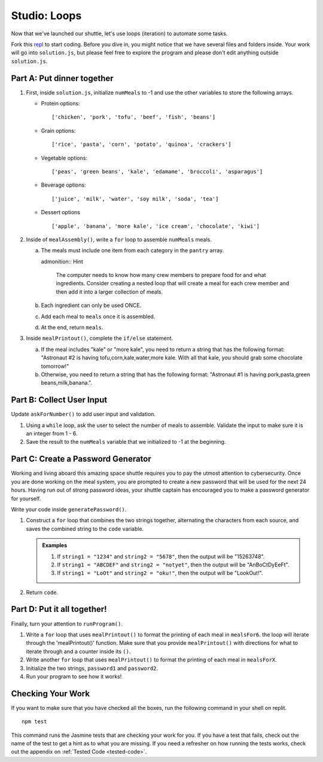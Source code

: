.. _loop-studio:

Studio: Loops
=============

Now that we've launched our shuttle, let's use loops (iteration) to
automate some tasks.

Fork this `repl <https://replit.com/@launchcode/loopsstudio>`__ to start coding. Before you dive in, you might notice that we have several files and folders inside.
Your work will go into ``solution.js``, but please feel free to explore the program and please don't edit anything outside ``solution.js``.

Part A: Put dinner together
---------------------------
#. First, inside ``solution.js``, initialize ``numMeals`` to -1 and use the other variables to store the following arrays.

   - Protein options:

     ::

        ['chicken', 'pork', 'tofu', 'beef', 'fish', 'beans']

   - Grain options:

     ::

        ['rice', 'pasta', 'corn', 'potato', 'quinoa', 'crackers']

   - Vegetable options:

     ::

        ['peas', 'green beans', 'kale', 'edamame', 'broccoli', 'asparagus']

   - Beverage options:

     ::

        ['juice', 'milk', 'water', 'soy milk', 'soda', 'tea']

   - Dessert options

     ::

        ['apple', 'banana', 'more kale', 'ice cream', 'chocolate', 'kiwi']


2. Inside of ``mealAssembly()``, write a ``for`` loop to assemble ``numMeals`` meals.

   a. The meals must include one item from each category in the ``pantry`` array.

      admonition:: Hint

         The computer needs to know how many crew members to prepare food for and what ingredients. Consider creating a nested loop that will create a meal for each crew member and then add it into a larger collection of meals.

   b. Each ingredient can only be used ONCE.
   c. Add each meal to ``meals`` once it is assembled.
   d. At the end, return ``meals``.

3. Inside ``mealPrintout()``, complete the ``if/else`` statement.
   
   a. If the meal includes "kale" or "more kale", you need to return a string that has the following format: "Astronaut #2 is having tofu,corn,kale,water,more kale. With all that kale, you should grab some chocolate tomorrow!"
   b. Otherwise, you need to return a string that has the following format: "Astronaut #1 is having pork,pasta,green beans,milk,banana.".

Part B: Collect User Input
--------------------------

Update ``askForNumber()`` to add user input and validation.

1. Using a ``while`` loop, ask the user to select the number of meals to assemble. Validate the input to make sure it is an integer from 1 - 6.
2. Save the result to the ``numMeals`` variable that we initialized to -1 at the beginning.


Part C: Create a Password Generator
-----------------------------------

Working and living aboard this amazing space shuttle requires you to pay the utmost attention to cybersecurity.
Once you are done working on the meal system, you are prompted to create a new password that will be used for the next 24 hours.
Having run out of strong password ideas, your shuttle captain has encouraged you to make a password generator for yourself.

Write your code inside ``generatePassword()``.

1. Construct a ``for`` loop that combines the two strings together, alternating the characters from each source, and saves the combined string to the ``code`` variable.

   .. admonition:: Examples

      #. If ``string1 = "1234"`` and ``string2 = "5678"``, then the output will be "15263748".
      #. If ``string1 = "ABCDEF"`` and ``string2 = "notyet"``, then the output will be "AnBoCtDyEeFt".
      #. If ``string1 = "LoOt"`` and ``string2 = "oku!"``, then the output will be "LookOut!".

2. Return ``code``.

Part D: Put it all together!
----------------------------

Finally, turn your attention to ``runProgram()``.

1. Write a ``for`` loop that uses ``mealPrintout()`` to format the printing of each meal in ``mealsFor6``. the loop will iterate through the 'mealPrintout()' function. Make sure that you provide ``mealPrintout()`` with directions for what to iterate through and a counter inside its ``()``.
2. Write another ``for`` loop that uses ``mealPrintout()`` to format the printing of each meal in ``mealsForX``.
3. Initialize the two strings, ``password1`` and ``password2``.
4. Run your program to see how it works!

Checking Your Work
------------------

If you want to make sure that you have checked all the boxes, run the following command in your shell on replit.

::
   
   npm test

This command runs the Jasmine tests that are checking your work for you. If you have a test that fails, check out the name of the test to get a hint as to what you are missing.
If you need a refresher on how running the tests works, check out the appendix on :ref:`Tested Code <tested-code>`.
